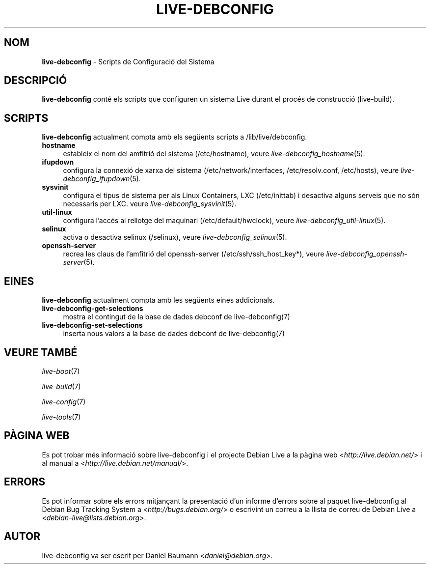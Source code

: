 .\" live-debconfig(7) - System Configuration Scripts
.\" Copyright (C) 2006-2013 Daniel Baumann <daniel@debian.org>
.\"
.\" This program comes with ABSOLUTELY NO WARRANTY; for details see COPYING.
.\" This is free software, and you are welcome to redistribute it
.\" under certain conditions; see COPYING for details.
.\"
.\"
.\"*******************************************************************
.\"
.\" This file was generated with po4a. Translate the source file.
.\"
.\"*******************************************************************
.TH LIVE\-DEBCONFIG 7 31.01.2013 4.0~a17\-1 "Projecte Debian Live"

.SH NOM
\fBlive\-debconfig\fP \- Scripts de Configuració del Sistema

.SH DESCRIPCIÓ
\fBlive\-debconfig\fP conté els scripts que configuren un sistema Live durant el
procés de construcció (live\-build).

.SH SCRIPTS
\fBlive\-debconfig\fP actualment compta amb els següents scripts a
/lib/live/debconfig.

.IP \fBhostname\fP 4
estableix el nom del amfitrió del sistema (/etc/hostname), veure
\fIlive\-debconfig_hostname\fP(5).
.IP \fBifupdown\fP 4
configura la connexió de xarxa del sistema (/etc/network/interfaces,
/etc/resolv.conf, /etc/hosts), veure \fIlive\-debconfig_ifupdown\fP(5).
.IP \fBsysvinit\fP 4
configura el tipus de sistema per als Linux Containers, LXC (/etc/inittab) i
desactiva alguns serveis que no són necessaris per LXC. veure
\fIlive\-debconfig_sysvinit\fP(5).
.IP \fButil\-linux\fP 4
configura l'accés al rellotge del maquinari (/etc/default/hwclock), veure
\fIlive\-debconfig_util\-linux\fP(5).
.IP \fBselinux\fP 4
activa o desactiva selinux (/selinux), veure \fIlive\-debconfig_selinux\fP(5).
.IP \fBopenssh\-server\fP 4
recrea les claus de l'amfitrió del openssh\-server (/etc/ssh/ssh_host_key*),
veure \fIlive\-debconfig_openssh\-server\fP(5).

.SH EINES
\fBlive\-debconfig\fP actualment compta amb les següents eines addicionals.

.IP \fBlive\-debconfig\-get\-selections\fP 4
mostra el contingut de la base de dades debconf de live\-debconfig(7)
.IP \fBlive\-debconfig\-set\-selections\fP 4
inserta nous valors a la base de dades debconf de live\-debconfig(7)

.SH "VEURE TAMBÉ"
\fIlive\-boot\fP(7)
.PP
\fIlive\-build\fP(7)
.PP
\fIlive\-config\fP(7)
.PP
\fIlive\-tools\fP(7)

.SH "PÀGINA WEB"
Es pot trobar més informació sobre live\-debconfig i el projecte Debian Live
a la pàgina web <\fIhttp://live.debian.net/\fP> i al manual a
<\fIhttp://live.debian.net/manual/\fP>.

.SH ERRORS
Es pot informar sobre els errors mitjançant la presentació d'un informe
d'errors sobre al paquet live\-debconfig al Debian Bug Tracking System a
<\fIhttp://bugs.debian.org/\fP> o escrivint un correu a la llista de
correu de Debian Live a <\fIdebian\-live@lists.debian.org\fP>.

.SH AUTOR
live\-debconfig va ser escrit per Daniel Baumann
<\fIdaniel@debian.org\fP>.
